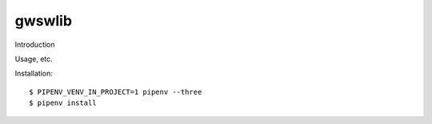 gwswlib
==========================================

Introduction

Usage, etc.

Installation::

    $ PIPENV_VENV_IN_PROJECT=1 pipenv --three
    $ pipenv install
